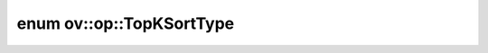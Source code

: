 .. index:: pair: enum; TopKSortType
.. _doxid-namespaceov_1_1op_1adb25710a58c013466ba8b371156e09cb:

enum ov::op::TopKSortType
=========================



.. ref-code-block:: cpp
	:class: doxyrest-overview-code-block

	#include <attr_types.hpp>

	enum TopKSortType
	{
	    :target:`NONE<doxid-namespaceov_1_1op_1adb25710a58c013466ba8b371156e09cbab50339a10e1de285ac99d4c3990b8693>`,
	    :target:`SORT_INDICES<doxid-namespaceov_1_1op_1adb25710a58c013466ba8b371156e09cba05b79fbe5fb13845ab9ef629056f9b48>`,
	    :target:`SORT_VALUES<doxid-namespaceov_1_1op_1adb25710a58c013466ba8b371156e09cba6d1f843b982088e4a369b77cc1fe65ec>`,
	};

